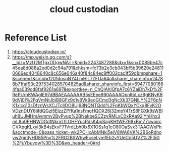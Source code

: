 :PROPERTIES:
:ID:       ff2a4411-b633-499f-813c-5190f217fa21
:END:
#+title: cloud custodian

* Reference List
1. https://cloudcustodian.io/
2. https://mp.weixin.qq.com/s?__biz=MzU2MTgxODgwNA==&mid=2247487288&idx=1&sn=0088be47c45ea8d088a2ed0d2c94a791&chksm=fc73b2e3cb043bf5b39620e248110666ed4048640c8c656e046a40f84c84ec8ff002cac1f59d&mpshare=1&scene=1&srcid=1201dospNY4LmHlL7ZFUa64o&sharer_shareinfo=24788b71faf93c2975340285704825ad&sharer_shareinfo_first=694770801664faa039cd8faf9261a697&exportkey=n_ChQIAhIQfpA7c6YZaiDh7kD%2FRePUrhKWAgIE97dBBAEAAAAAAB5sEEee990AAAAOpnltbLcz9gKNyK89dVj0I%2FqVmNtJbiB8GFx9x1v8Vk9eqGCmd3gNcXk37GNlLY%2F6pNK1xlcq10sDfznWsXCJTclIOO8Uj68NQNTQdd%2FpKbWQxYCkq8FvK2OVDznDUY6jifdQGzi5ElzzZPfKa1nsFmoHQOX26j32mpY4TrS6FGXk9sWBIuh8UJMHmAvmmv2ByPvup%2BNekbeSCZzvRMLxC0xRAa92jYhHhx3mL8o0PHNWDGdtNkrirLtLOHFYucRdsK4ojSagKHfWFZ68xBmZ7cwoircCVXpgKLxyl3kB4sEkvF71VrdLbh0lx6X1OSs1q1cO80OaSvx3TAAGWxPh&acctmode=0&pass_ticket=wk2PCHxAbMNkj5ejV8WA6VK%2B6oRdnoyw2ge3yHD85Pnv%2FRG2BSWhwEcseLymfEb2vYUeCn5UVZ%2Fl5G%2FuYbuvqw%3D%3D&wx_header=0#rd
